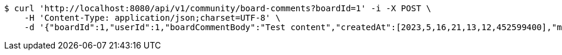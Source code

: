 [source,bash]
----
$ curl 'http://localhost:8080/api/v1/community/board-comments?boardId=1' -i -X POST \
    -H 'Content-Type: application/json;charset=UTF-8' \
    -d '{"boardId":1,"userId":1,"boardCommentBody":"Test content","createdAt":[2023,5,16,21,13,12,452599400],"modifiedAt":[2023,5,16,21,13,12,452599400]}'
----